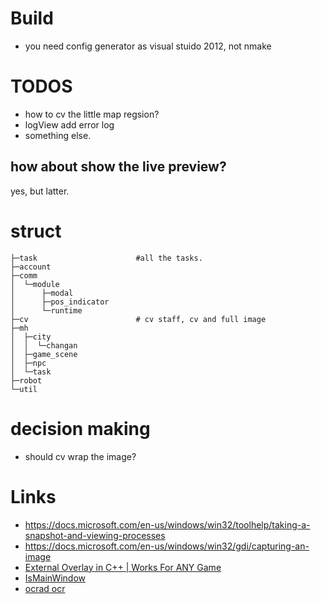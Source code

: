 * Build
- you need config generator as visual stuido 2012, not nmake

* TODOS
- how to cv the little map regsion?
- logView add error log
- something else.

** how about show the live preview?
yes, but latter.

* struct

#+BEGIN_SRC
├─task                      #all the tasks.
├─account
├─comm
│  └─module
│      ├─modal
│      ├─pos_indicator
│      └─runtime
├─cv                        # cv staff, cv and full image
├─mh
│  ├─city
│  │  └─changan
│  ├─game_scene
│  ├─npc
│  └─task
├─robot
└─util
#+END_SRC

* decision making
- should cv wrap the image?

* Links
- https://docs.microsoft.com/en-us/windows/win32/toolhelp/taking-a-snapshot-and-viewing-processes
- https://docs.microsoft.com/en-us/windows/win32/gdi/capturing-an-image
- [[https://www.youtube.com/watch?v=BIZyxja3Qls][External Overlay in C++ | Works For ANY Game]]
- [[https://referencesource.microsoft.com/#System/services/monitoring/system/diagnosticts/ProcessManager.cs][IsMainWindow]]
- [[https://www.gnu.org/software/ocrad/][ocrad ocr]]